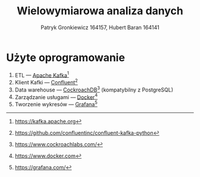 #+TITLE: Wielowymiarowa analiza danych
 #+author: Patryk Gronkiewicz 164157, Hubert Baran 164141
 #+language: pl
 #+latex_class: report

* Użyte oprogramowanie
1. ETL --- [[https://kafka.apache.org][Apache Kafka]][fn:kafka]
2. Klient Kafki --- [[https://github.com/confluentinc/confluent-kafka-python][Confluent]][fn:confluent]
3. Data warehouse --- [[https://www.cockroachlabs.com/][CockroachDB]][fn:cockroach] (kompatybilny z PostgreSQL)
4. Zarządzanie usługami --- [[https://ww.wdocker.com][Docker]][fn:docker]
5. Tworzenie wykresów --- [[https://grafana.com/][Grafana]][fn:grafana]

[fn:kafka][[https://kafka.apache.org]]
[fn:confluent]https://github.com/confluentinc/confluent-kafka-python
[fn:cockroach]https://www.cockroachlabs.com/
[fn:docker]https://www.docker.com
[fn:grafana]https://grafana.com/
